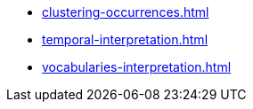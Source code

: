 * xref:clustering-occurrences.adoc[]
* xref:temporal-interpretation.adoc[]
* xref:vocabularies-interpretation.adoc[]
